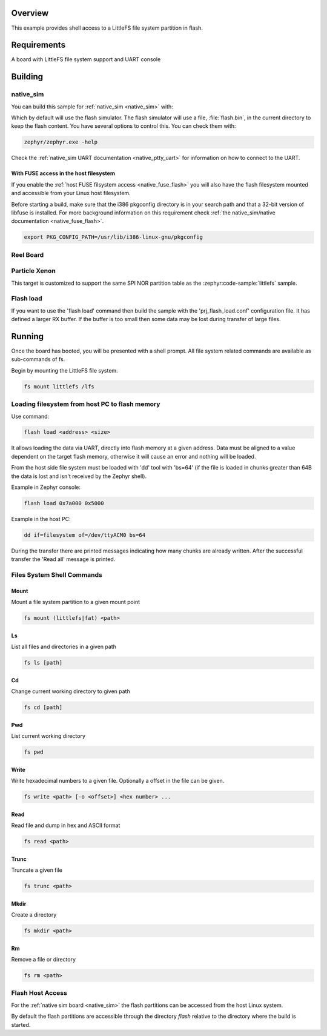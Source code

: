 .. zephyr:code-sample:: shell-fs
   :name: File system shell
   :relevant-api: file_system_api

   Access a LittleFS file system partition in flash using the file system shell.

Overview
********

This example provides shell access to a LittleFS file system partition in flash.

Requirements
************

A board with LittleFS file system support and UART console

Building
********

native_sim
==========

You can build this sample for :ref:`native_sim <native_sim>` with:

.. zephyr-app-commands::
   :zephyr-app: samples/subsys/shell/fs
   :board: native_sim/native
   :goals: build
   :compact:

Which by default will use the flash simulator. The flash simulator will use a file,
:file:`flash.bin`, in the current directory to keep the flash content.
You have several options to control this. You can check them with:

.. code-block:: console

  zephyr/zephyr.exe -help

Check the :ref:`native_sim UART documentation <native_ptty_uart>` for information on how to connect
to the UART.

With FUSE access in the host filesystem
---------------------------------------

If you enable the :ref:`host FUSE filsystem access <native_fuse_flash>`
you will also have the flash filesystem mounted and accessible from your Linux host filesystem.

Before starting a build, make sure that the i386 pkgconfig directory is in your
search path and that a 32-bit version of libfuse is installed. For more
background information on this requirement check
:ref:`the native_sim/native documentation <native_fuse_flash>`.

.. code-block:: console

  export PKG_CONFIG_PATH=/usr/lib/i386-linux-gnu/pkgconfig

.. zephyr-app-commands::
   :zephyr-app: samples/subsys/shell/fs
   :board: native_sim/native
   :gen-args: -DCONFIG_FUSE_FS_ACCESS=y
   :goals: build
   :compact:

Reel Board
==========

.. zephyr-app-commands::
   :zephyr-app: samples/subsys/shell/fs
   :board: reel_board/nrf52840
   :goals: build
   :compact:

Particle Xenon
==============

This target is customized to support the same SPI NOR partition table as
the :zephyr:code-sample:`littlefs` sample.

.. zephyr-app-commands::
   :zephyr-app: samples/subsys/shell/fs
   :board: particle_xenon/nrf52840
   :goals: build
   :compact:

Flash load
==========

If you want to use the 'flash load' command then build the sample with the
'prj_flash_load.conf' configuration file. It has defined a larger RX buffer.
If the buffer is too small then some data may be lost during transfer of large
files.

Running
*******

Once the board has booted, you will be presented with a shell prompt.
All file system related commands are available as sub-commands of fs.

Begin by mounting the LittleFS file system.

.. code-block:: console

  fs mount littlefs /lfs

Loading filesystem from host PC to flash memory
===============================================

Use command:

.. code-block:: console

  flash load <address> <size>

It allows loading the data via UART, directly into flash memory at a given
address. Data must be aligned to a value dependent on the target flash memory,
otherwise it will cause an error and nothing will be loaded.

From the host side file system must be loaded with 'dd' tool with 'bs=64'
(if the file is loaded in chunks greater than 64B the data is lost and isn't
received by the Zephyr shell).

Example in Zephyr console:

.. code-block:: console

  flash load 0x7a000 0x5000

Example in the host PC:

.. code-block:: console

  dd if=filesystem of=/dev/ttyACM0 bs=64

During the transfer there are printed messages indicating how many chunks are
already written. After the successful transfer the 'Read all' message is
printed.

Files System Shell Commands
===========================

Mount
-----

Mount a file system partition to a given mount point

.. code-block:: console

  fs mount (littlefs|fat) <path>

Ls
--

List all files and directories in a given path

.. code-block:: console

  fs ls [path]

Cd
--

Change current working directory to given path

.. code-block:: console

  fs cd [path]

Pwd
---

List current working directory

.. code-block:: console

  fs pwd

Write
-----

Write hexadecimal numbers to a given file.
Optionally a offset in the file can be given.

.. code-block:: console

  fs write <path> [-o <offset>] <hex number> ...

Read
----

Read file and dump in hex and ASCII format

.. code-block:: console

  fs read <path>

Trunc
-----

Truncate a given file

.. code-block:: console

  fs trunc <path>

Mkdir
-----

Create a directory

.. code-block:: console

  fs mkdir <path>

Rm
--

Remove a file or directory

.. code-block:: console

  fs rm <path>

Flash Host Access
=================

For the :ref:`native sim board <native_sim>` the flash partitions can be accessed from the host
Linux system.

By default the flash partitions are accessible through the directory *flash*
relative to the directory where the build is started.
